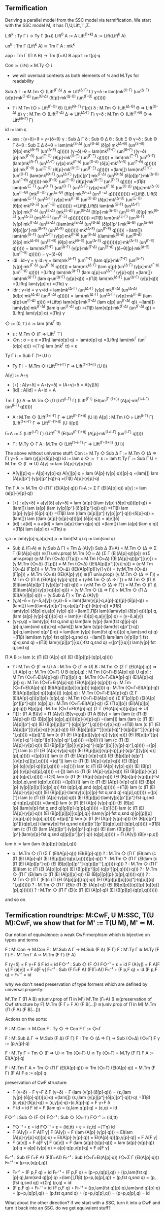 ** Termification
Deriving a parallel model from the SSC model via termification. We
start with the SSC model M, it has Π,U,Lift,⊤,Σ.

Lift^k : Ty Γ i → Ty Γ (k+i)
Lift^0     A := A
Lift^(1+k) A := Lift(Lift^k A)

un^k : Tm Γ (Lift^k A) ≅ Tm Γ A : mk^k

app : Tm Γ (Π A B) → Tm (Γ▹A) B
app t := t[p]·q

Con := (i:ℕ) × M.Ty ◇ i
- we will overload contexts as both elements of ℕ and M.Tys for
  readability
Sub Δ Γ := M.Tm ◇ (Lift^(Γ-Δ) Δ ⇒ Lift^(Δ-Γ) Γ)
γ∘δ := lam(mk^(Θ-Γ) (un^(Δ-Γ) (γ[p]·mk^(Γ-Δ) (un^(Θ-Δ) (δ[p]·mk^(Δ-Θ) (un^(Γ-Θ) q))))))
- ?   : M.Tm (◇ ▹ Lift^(Γ-Θ) Θ) (Lift^(Θ-Γ) Γ[p])
  δ   : M.Tm ◇ (Lift^(Δ-Θ) Θ ⇒ Lift^(Θ-Δ) Δ)
  γ   : M.Tm ◇ (Lift^(Γ-Δ) Δ ⇒ Lift^(Δ-Γ) Γ)
  γ∘δ : M.Tm ◇ (Lift^(Γ-Θ) Θ ⇒ Lift^(Θ-Γ) Γ)
id  := lam q
- ass : (γ∘δ)∘θ = γ∘(δ∘θ)
  γ   : Sub Δ Γ
  δ   : Sub Θ Δ
  θ   : Sub Ξ Θ
  γ∘δ : Sub Θ Γ
  δ∘θ : Sub Ξ Δ
  δ∘θ = lam(mk^(Ξ-Δ) (un^(Θ-Δ) (δ[p]·mk^(Δ-Θ) (un^(Ξ-Θ) (θ[p]·mk^(Θ-Ξ) (un^(Δ-Ξ) q))))))
  (γ∘δ)∘θ =
  lam(mk^(Ξ-Γ) (un^(Θ-Γ) ((γ∘δ)[p]·mk^(Γ-Θ) (un^(Ξ-Θ) (θ[p]·mk^(Θ-Ξ) (un^(Γ-Ξ) q)))))) =
  lam(mk^(Ξ-Γ) (un^(Θ-Γ) (lam(mk^(Θ-Γ) (un^(Δ-Γ) (γ[p]·mk^(Γ-Δ) (un^(Θ-Δ) (δ[p]·mk^(Δ-Θ) (un^(Γ-Θ) q))))))[p]·mk^(Γ-Θ) (un^(Ξ-Θ) (θ[p]·mk^(Θ-Ξ) (un^(Γ-Ξ) q)))))) =(lam[])
  lam(mk^(Ξ-Γ) (un^(Θ-Γ) (lam(mk^(Θ-Γ) (un^(Δ-Γ) (γ[p][p⁺]·mk^(Γ-Δ) (un^(Θ-Δ) (δ[p][p⁺]·mk^(Δ-Θ) (un^(Γ-Θ) q))))))·mk^(Γ-Θ) (un^(Ξ-Θ) (θ[p]·mk^(Θ-Ξ) (un^(Γ-Ξ) q)))))) =(Πβ)
  lam(mk^(Ξ-Γ) (un^(Θ-Γ) (mk^(Θ-Γ) (un^(Δ-Γ) (γ[p]·mk^(Γ-Δ) (un^(Θ-Δ) (δ[p]·mk^(Δ-Θ) (un^(Γ-Θ) (mk^(Γ-Θ) (un^(Ξ-Θ) (θ[p]·mk^(Θ-Ξ) (un^(Γ-Ξ) q)))))))))))) =(Liftβ, Liftβ)
  lam(mk^(Ξ-Γ) (un^(Δ-Γ) (γ[p]·mk^(Γ-Δ) (un^(Θ-Δ) (δ[p]·mk^(Δ-Θ) (un^(Ξ-Θ) (θ[p]·mk^(Θ-Ξ) (un^(Γ-Ξ) q)))))))) =(Liftβ,Liftβ)
  lam(mk^(Ξ-Γ) (un^(Δ-Γ) (γ[p]·mk^(Γ-Δ) (un^(Ξ-Δ) (mk^(Ξ-Δ) (un^(Θ-Δ) (δ[p]·mk^(Δ-Θ) (un^(Ξ-Θ) (θ[p]·mk^(Θ-Ξ) (un^(Δ-Ξ) (mk^(Δ-Ξ) (un^(Γ-Ξ) q)))))))))))) =(Πβ)
  lam(mk^(Ξ-Γ) (un^(Δ-Γ) (γ[p]·mk^(Γ-Δ) (un^(Ξ-Δ) ((lam(mk^(Ξ-Δ) (un^(Θ-Δ) (δ[p][p⁺]·mk^(Δ-Θ) (un^(Ξ-Θ) (θ[p][p⁺]·mk^(Θ-Ξ) (un^(Δ-Ξ) q)))))))·mk^(Δ-Ξ) (un^(Γ-Ξ) q)))))) =(lam[])
  lam(mk^(Ξ-Γ) (un^(Δ-Γ) (γ[p]·mk^(Γ-Δ) (un^(Ξ-Δ) ((lam(mk^(Ξ-Δ) (un^(Θ-Δ) (δ[p]·mk^(Δ-Θ) (un^(Ξ-Θ) (θ[p]·mk^(Θ-Ξ) (un^(Δ-Ξ) q)))))))[p]·mk^(Δ-Ξ) (un^(Γ-Ξ) q)))))) =
  lam(mk^(Ξ-Γ) (un^(Δ-Γ) (γ[p]·mk^(Γ-Δ) (un^(Ξ-Δ) ((δ∘θ)[p]·mk^(Δ-Ξ) (un^(Γ-Ξ) q)))))) =
  γ∘(δ∘θ)
- idl : id∘γ = γ
  id∘γ =
  lam(mk^(Δ-Γ) (un^(Γ-Γ) (lam q[p]·mk^(Γ-Γ) (un^(Δ-Γ) (γ[p]·mk^(Γ-Δ) (un^(Γ-Δ) q)))))) =
  lam(mk^(Δ-Γ) (lam q[p]·(un^(Δ-Γ) (γ[p]·mk^(Γ-Δ) (un^(Γ-Δ) q))))) =(Liftη)
  lam(mk^(Δ-Γ) (lam q[p]·un^(Δ-Γ) (γ[p]·q))) =(lam[])
  lam(mk^(Δ-Γ) (lam q·un^(Δ-Γ) (γ[p]·q))) =(Πβ)
  lam(mk^(Δ-Γ) (un^(Δ-Γ) (γ[p]·q))) =(Liftη)
  lam(γ[p]·q) =(Πη)
  γ
- idr : γ∘id = γ
  γ∘id =
  lam(mk^(Δ-Γ) (un^(Δ-Γ) (γ[p]·mk^(Γ-Δ) (un^(Δ-Δ) (id[p]·mk^(Δ-Δ) (un^(Γ-Δ) q)))))) =
  lam(mk^(Δ-Γ) (un^(Δ-Γ) (γ[p]·mk^(Γ-Δ) (lam q[p]·un^(Γ-Δ) q)))) =(Liftη)
  lam(γ[p]·mk^(Γ-Δ) (lam q[p]·un^(Γ-Δ) q)) =(lam[])
  lam(γ[p]·mk^(Γ-Δ) (lam q·un^(Γ-Δ) q)) =(Πβ)
  lam(γ[p]·mk^(Γ-Δ) (un^(Γ-Δ) q)) =(Liftη)
  lam(γ[p]·q) =(Πη)
  γ
◇ := (0,⊤)
ε := lam (mk^Γ tt)
- ε : M.Tm ◇ (Γ ⇒ Lift^Γ ⊤)
- ◇η : σ = ε
  σ =(Πη)
  lam(σ[p]·q) =
  lam(σ[p]·q) =(Liftη)
  lam(mk^Γ (un^Γ (σ[p]·q))) =(⊤η)
  lam (mk^Γ tt) = 
  ε
Ty Γ i := Sub Γ (1+i,U i)
- Ty Γ i = M.Tm ◇ (Lift^(1+i-Γ) Γ ⇒ Lift^(Γ-(1+i)) (U i))
A[γ] := A∘γ
- [∘] : A[γ∘δ] = A∘(γ∘δ) = (A∘γ)∘δ = A[γ][δ]
- [id] : A[id] = A∘id = A
Tm Γ {i} A := M.Tm ◇ (Π (Lift^(i-Γ) Γ) (Lift^(Γ-i) (El(un^(Γ-(1+i)) (A[p]·mk^(1+i-Γ) (un^(i-Γ) q))))))
- A : M.Tm ◇ (Lift^(1+i-Γ) Γ ⇒ Lift^(Γ-(1+i)) (U i))
  A[p] : M.Tm (◇ ▹ Lift^(i-Γ) Γ) (Lift^(1+i-Γ) Γ ⇒ Lift^(Γ-(1+i)) (U i)[p])
Γ▹A := Σ (Lift^(i-Γ) Γ) (Lift^(Γ-i) (El(un^(Γ-(1+i)) (A[p]·mk^(1+i-Γ) (un^(i-Γ) q)))))
- Γ : M.Ty ◇ Γ
  A : M.Tm ◇ (Lift^(1+i-Γ) Γ ⇒ Lift^(Γ-(1+i)) (U i))

The above without universe stuff:
Con     := M.Ty ◇
Sub Δ Γ := M.Tm ◇ (Δ ⇒ Γ)
γ∘δ     := lam (γ[p]·(δ[p]·q))
id      := lam q
◇       := ⊤
ε       := lam tt
Ty Γ    := Sub Γ U = M.Tm ◇ (Γ ⇒ U)
A[γ]    := lam (A[p]·(γ[p]·q))
- A[γ][p]·q = A[p]·(γ[p]·q)
  A[γ][p]·q = 
  lam (A[p]·(γ[p]·q))[p]·q =(lam[])
  lam (A[p][p⁺]·(γ[p][p⁺]·q))·q =(Πβ)
  A[p]·(γ[p]·q)
Tm Γ A  := M.Tm ◇ (Π Γ (El(A[p]·q)))
Γ▹A     := Σ Γ (El(A[p]·q))
a[γ]    := lam (a[p]·(γ[p]·q))
- [∘] : a[γ∘δ] = a[γ][δ]
  a[γ∘δ] =
  lam (a[p]·((lam (γ[p]·(δ[p]·q)))[p]·q)) =(lam[])
  lam (a[p]·(lam (γ[p][p⁺]·(δ[p][p⁺]·q))·q)) =(Πβ)
  lam (a[p]·(γ[p]·(δ[p]·q))) =(Πβ)
  lam ((lam (a[p][p⁺]·(γ[p][p⁺]·q)))·(δ[p]·q)) =(lam[])
  lam ((lam (a[p]·(γ[p]·q)))[p]·(δ[p]·q)) =
  a[γ][δ]
- [id] : a[id] = a
  a[id] =
  lam (a[p]·(lam q[p]·q)) =(lam[])
  lam (a[p]·(lam q·q)) =(Πβ)
  lam (a[p]·q) =(Πη)
  a
γ,a     := lam(γ[p]·q,a[p]·q)
p       := lam(fst q)
q       := lam(snd q)
- Sub Δ (Γ▹A) ≅ (γ:Sub Δ Γ) × Tm Δ (A[γ])
  Sub Δ (Γ▹A) =
  M.Tm ◇ (Δ ⇒ Σ Γ (El(A[p]·q))) ≅(Π univ.prop)
  M.Tm (◇ ▹ Δ) (Σ Γ (El(A[p]·q))[p]) ≅(Σ univ.prop)
  (γ:M.Tm (◇▹Δ) (Γ[p])) × M.Tm (◇▹Δ) ((El(A[p]·q))[p⁺][⟨γ⟩]) =
  (γ:M.Tm (◇▹Δ) (Γ[p])) × M.Tm (◇▹Δ) ((El(A[p][p⁺][⟨γ⟩]·γ))) =
  (γ:M.Tm (◇▹Δ) (Γ[p])) × M.Tm (◇▹Δ) ((El(A[p][p][⟨γ⟩]·γ))) =
  (γ:M.Tm (◇▹Δ) (Γ[p])) × M.Tm (◇▹Δ) ((El(A[p]·γ))) ≅(Π univ.prop)
  (γ:M.Tm ◇ (Δ ⇒ Γ)) × M.Tm ◇ (Π Δ (El(A[p]·(γ[p]·q)))) =
  (γ:M.Tm ◇ (Δ ⇒ Γ)) × M.Tm ◇ (Π Δ (El(lam(A[p][p⁺]·(γ[p][p⁺]·q))·q))) =
  (γ:M.Tm ◇ (Δ ⇒ Γ)) × M.Tm ◇ (Π Δ (El(lam(A[p]·(γ[p]·q))[p]·q))) =
  (γ:M.Tm ◇ (Δ ⇒ Γ)) × M.Tm ◇ (Π Δ (El(A[γ][p]·q))) =
  (γ:Sub Δ Γ) × Tm Δ (A[γ])
- (γ,a)∘δ = (γ∘δ,a[γ])
  (γ,a)∘δ =
  lam((lam(γ[p]·q,a[p]·q))[p]·(δ[p]·q)) =(lam[])
  lam((lam(γ[p][p⁺]·q,a[p][p⁺]·q))·(δ[p]·q)) =(Πβ)
  lam(γ[p]·(δ[p]·q),a[p]·(γ[p]·q)) =(lam[],Πβ)
  lam((lam(γ[p]·(δ[p]·q)))[p]·q,(lam (a[p]·(γ[p]·q)))[p]·q) =
  lam((γ∘δ)[p]·q,a[γ][p]·q) =
  (γ∘δ,a[γ])
- (γ∘p,q) = lam(γ[p]·fst q,snd q)
  lam(lam (γ[p]·(lam(fst q)[p]·q))[p]·q,lam(snd q)[p]·q) =(lam[])
  lam(lam (γ[p]·(lam(fst q[p⁺])·q))[p]·q,lam(snd q[p⁺])·q) =
  lam(lam (γ[p]·(lam(fst q)·q))[p]·q,lam(snd q)·q) =(Πβ)
  lam(lam (γ[p]·fst q)[p]·q,snd q) =(lam[])
  lam(lam (γ[p][p⁺]·fst q)·q,snd q) =(Πβ)
  lam(γ[p][p⁺][⟨q⟩]·fst q,snd q) =([p⁺][⟨q⟩])
  lam(γ[p]·fst q,snd q)
Π A B   := lam (c (Π (El (A[p]·q)) (El (B[p][p]·(q[p],q)))))
- ?          : M.Tm ◇ (Γ ⇒ U)
  A          : M.Tm ◇ (Γ ⇒ U)
  B          : M.Tm ◇ (Σ Γ (El(A[p]·q)) ⇒ U)
  A[p]·q     : M.Tm (◇▹Γ) U
  B·(q[p],q) : M.Tm (◇▹Γ▹El(A[p]·q)) U
  q[p]       : M.Tm (◇▹Γ▹El(A[p]·q)) (Γ[p][p])
  q          : M.Tm (◇▹Γ▹El(A[p]·q)) (El(A[p]·q)[p])
  q          : M.Tm (◇▹Γ▹El(A[p]·q)) (El(A[p][p]·(q[p])))
  q          : M.Tm (◇▹Γ▹El(A[p]·q)) (El(A[p][p][p][⟨q[p]⟩]·(q[p])))
  q          : M.Tm (◇▹Γ▹El(A[p]·q)) (El(A[p][p][p]·q)[⟨q[p]⟩])
  (q[p],q)   : M.Tm (◇▹Γ▹El(A[p]·q)) (Σ Γ (El(A[p]·q))[p][p])
  (q[p],q)   : M.Tm (◇▹Γ▹El(A[p]·q)) (Σ (Γ[p][p]) (El(A[p][p⁺][p⁺]·q)))
  (q[p],q)   : M.Tm (◇▹Γ▹El(A[p]·q)) (Σ (Γ[p][p]) (El(A[p][p][p]·q)))
  B[p][p]    : M.Tm (◇▹Γ▹El(A[p]·q)) (Σ Γ (El(A[p]·q))[p][p] ⇒ U)
- Π[] : (Π A B)[γ] = Π (A[γ]) (B[γ∘p,q])
  (Π A B)[γ] =
  lam (lam (c (Π (El (A[p]·q)) (El (B[p][p]·(q[p],q)))))[p]·(γ[p]·q)) =(lam[])
  lam (lam (c (Π (El (A[p][p⁺]·q)) (El (B[p][p][p⁺⁺]·(q[p][p⁺⁺],q)))))·(γ[p]·q)) =(Πβ)
  lam (c (Π (El (A[p][p⁺][⟨γ[p]·q⟩]·(γ[p]·q))) (El (B[p][p][p⁺⁺][⟨γ[p]·q⟩⁺]·(q[p][p⁺⁺][⟨γ[p]·q⟩⁺],q))))) =([p][⁺])
  lam (c (Π (El (A[p][p][⟨γ[p]·q⟩]·(γ[p]·q))) (El (B[p][p⁺][p][⟨γ[p]·q⟩⁺]·(q[p⁺][p][⟨γ[p]·q⟩⁺],q))))) =([p][⟨⟩])
  lam (c (Π (El (A[p]·(γ[p]·q))) (El (B[p][p⁺][p][⟨γ[p]·q⟩⁺]·(q[p⁺][p][⟨γ[p]·q⟩⁺],q))))) =([p][⁺])
  lam (c (Π (El (A[p]·(γ[p]·q))) (El (B[p][p][⟨γ[p]·q⟩][p]·(q[p⁺][⟨γ[p]·q⟩][p],q))))) =([p][⟨⟩])
  lam (c (Π (El (A[p]·(γ[p]·q))) (El (B[p][p]·(q[p⁺][⟨γ[p]·q⟩][p],q))))) =(q[⁺])
  lam (c (Π (El (A[p]·(γ[p]·q))) (El (B[p][p]·(q[⟨γ[p]·q⟩][p],q))))) =(q[⟨⟩])
  lam (c (Π (El (A[p]·(γ[p]·q))) (El (B[p][p]·((γ[p]·q)[p],q))))) =(·[])
  lam (c (Π (El (A[p]·(γ[p]·q))) (El (B[p][p]·(γ[p][p]·(q[p]),q))))) =(Σβ)
  lam (c (Π (El (A[p]·(γ[p]·q))) (El (B[p][p]·(γ[p][p]·fst (q[p],q),snd (q[p],q)))))) =([p][⟨⟩])
  lam (c (Π (El (A[p]·(γ[p]·q))) (El (B[p][p]·(γ[p][p][p][⟨q[p],q⟩]·fst (q[p],q),snd (q[p],q)))))) =(Πβ)
  lam (c (Π (El (A[p]·(γ[p]·q))) (El (B[p][p]·(lam(γ[p][p][p]·fst q,snd q)·(q[p],q)))))) =([p][⁺])
  lam (c (Π (El (A[p]·(γ[p]·q))) (El (B[p][p]·(lam(γ[p][p⁺][p⁺]·fst q,snd q)·(q[p],q)))))) =(lam[])
  lam (c (Π (El (A[p]·(γ[p]·q))) (El (B[p][p]·(lam(γ[p]·fst q,snd q)[p][p]·(q[p],q)))))) =([p][⟨⟩])
  lam (c (Π (El (A[p]·(γ[p]·q))) (El (B[p][p][p][⟨q[p],q⟩]·(lam(γ[p]·fst q,snd q)[p][p][p][⟨q[p],q⟩]·(q[p],q)))))) =([p][⁺])
  lam (c (Π (El (A[p]·(γ[p]·q))) (El (B[p][p⁺][p⁺][⟨q[p],q⟩]·(lam(γ[p]·fst q,snd q)[p][p⁺][p⁺][⟨q[p],q⟩]·(q[p],q)))))) =(Πβ)
  lam (c (Π (El (lam (A[p][p⁺]·(γ[p][p⁺]·q))·q)) (El (lam (B[p][p⁺][p⁺]·(lam(γ[p]·fst q,snd q)[p][p⁺][p⁺]·q))·(q[p],q))))) =
  Π (A[γ]) (B[γ∘p,q])
lam b   := lam (lam (b[p][p]·(q[p],q)))
- b : M.Tm ◇ (Π (Σ Γ (El(A[p]·q))) (El(B[p]·q)))
  ? : M.Tm ◇ (Π Γ (El(lam (c (Π (El (A[p]·q)) (El (B[p][p]·(q[p],q)))))[p]·q)))
  ? : M.Tm ◇ (Π Γ (El(lam (c (Π (El (A[p][p⁺]·q)) (El (B[p][p][p⁺⁺]·(q[p][p⁺⁺],q)))))·q)))
  ? : M.Tm ◇ (Π Γ (El(lam (c (Π (El (A[p][p]·q)) (El (B[p][p⁺][p]·(q[p⁺][p],q)))))·q)))
  ? : M.Tm ◇ (Π Γ (El(lam (c (Π (El (A[p][p]·q)) (El (B[p][p][p]·(q[p],q)))))·q)))
  ? : M.Tm ◇ (Π Γ (El(c (Π (El (A[p][p][⟨q⟩]·q)) (El (B[p][p][p][⟨q⟩⁺]·(q[p][⟨q⟩⁺],q)))))))
  ? : M.Tm ◇ (Π Γ (El(c (Π (El (A[p]·q)) (El (B[p][p][⟨q⟩][p]·(q[⟨q⟩][p],q)))))))
  ? : M.Tm ◇ (Π Γ (El(c (Π (El (A[p]·q)) (El (B[p][p]·(q[p],q)))))))
and so on.
  
** Termification roundtrips: M:CwF, U M:SSC, T(U M):CwF, we show that for M' := T(U M), M' ≃ M.
Our notion of equivalence: a weak CwF-morphism which is bijective on types and terms

F : M'.Con → M.Con
F : M'.Sub Δ Γ → M.Sub (F Δ) (F Γ)
F : M'.Ty Γ ≅ M.Ty (F Γ)
F : M'.Tm Γ A ≅ M.Tm (F Γ) (F A)

F (γ∘δ) = F γ∘F δ
F id = id
F◇⁻¹ : Sub ◇ (F ◇)
F◇⁻¹ ∘ ε = id
F (A[γ]) = F A[F γ]
F (a[γ]) = F a[F γ]
F▹⁻¹ : Sub (F Γ▹F A) (F(Γ▹A))
F▹⁻¹ ∘ (F p,F q) = id
(F p,F q) ∘ F▹⁻¹ = id

why we don't need preservation of type formers which are defined by
universal property:

M'.Tm Γ (Π A B) ≅(univ.prop of Π in M') M'.Tm (Γ▹A) B ≅(preservation of Cwf structure by F) M.Tm (F Γ ▹ F A) (F B[...]) ≅(univ.prop of Π in M) M.Tm (Π (F A) (F B[...]))

Actions on the sorts:

F : M'.Con → M.Con
F : Ty ◇ → Con
F Γ := ◇▹Γ

F : M'.Sub Δ Γ → M.Sub (F Δ) (F Γ)
F : Tm ◇ (Δ ⇒ Γ) → Sub (◇▹Δ) (◇▹Γ)
F γ := (p,γ[p]·q)

F : M'.Ty Γ = Tm ◇ (Γ ⇒ U) ≅ Tm (◇▹Γ) U ≅ Ty (◇▹Γ) = M.Ty (F Γ)
F A := El(A[p]·q)

F : M'.Tm Γ A = Tm ◇ (Π Γ (El(A[p]·q))) ≅ Tm (◇▹Γ) (El(A[p]·q)) = M.Tm (F Γ) (F A)
F a := a[p]·q

preservation of CwF structure:

- F (γ∘δ) = F γ∘F δ
  F (γ∘δ) =
  F (lam (γ[p]·(δ[p]·q))) =
  (ε,(lam (γ[p]·(δ[p]·q)))[p]·q) =(lam[])
  (ε,(lam (γ[p][p⁺]·(δ[p][p⁺]·q)))·q) =(Πβ)
  (ε,γ[p]·(δ[p]·q)) =
  (ε,γ[p]·q)∘(ε,δ[p]·q) =
  F γ∘F δ
- F id = id
  F id =
  F (lam q) =
  (ε,lam q[p]·q) =
  (ε,q) =
  id
F◇⁻¹ : Sub ◇ (F ◇)
F◇⁻¹ : Sub ◇ (◇▹⊤)
F◇⁻¹ := (id,tt)
- F◇⁻¹ ∘ ε = id
  F◇⁻¹ ∘ ε =
  (id,tt) ∘ ε =
  (ε,tt) =(⊤η)
  id
- F (A[γ]) = F A[F γ]
  F (A[γ]) =
  F (lam (A[p]·(γ[p]·q))) =
  El(lam (A[p]·(γ[p]·q))[p]·q) =
  El(A[p]·(γ[p]·q)) =
  El(A[p]·q)[(p,γ[p]·q)] =
  F A[F γ]
- F (a[γ]) = F a[F γ]
  F (a[γ]) =
  F (lam (a[p]·(γ[p]·q))) =
  lam (a[p]·(γ[p]·q))[p]·q =
  a[p]·(γ[p]·q) =
  a[p]·q[p,γ[p]·q] =
  F a[F γ]
F▹⁻¹ : Sub (F Γ▹F A) (F(Γ▹A))
F▹⁻¹ : Sub (◇▹Γ▹El(A[p]·q)) (◇▹Σ Γ (El(A[p]·q)))
F▹⁻¹ := (p∘p,(q[p],q))
- F▹⁻¹ ∘ (F p,F q) = id
  F▹⁻¹ ∘ (F p,F q) =
  (p∘p,(q[p],q)) ∘ ((p,lam(fst q)[p]·q),lam(snd q)[p]·q) =(lam[],Πβ)
  (p∘p,(q[p],q)) ∘ (p,fst q,snd q) =
  (p,(fst q,snd q)) =(Ση)
  (p,q) =
  id
- (F p,F q) ∘ F▹⁻¹ = id
  (F p,F q) ∘ F▹⁻¹ =
  ((p,lam(fst q)[p]·q),lam(snd q)[p]·q) ∘ (p∘p,(q[p],q)) =
  (p,fst q,snd q) ∘ (p∘p,(q[p],q)) =
  (p∘p,q[p],q) =
  id

What about the other direction? If we start with a SSC, turn it into a CwF and turn it back into an SSC. do we get equivalent stuff?

M:SSC, T M:CwF, U(T M):SSC, M' := U(T M)

F : M'.Con → M.Con
F : M'.Sub Δ Γ → M.Sub (F Δ) (F Γ)       <- we cannot define this
F : M'.Ty Γ ≅ M.Ty (F Γ)
F : M'.Tm Γ A ≅ M.Tm (F Γ) (F A)

F : M'.Con → M.Con
F : Ty ◇ → Con
F Γ := (◇▹Γ)

F : M'.Sub Δ Γ → M.Sub (F Δ) (F Γ)
F : Tm ◇ (Δ ⇒ Γ) → Sub (◇▹Δ) (◇▹Γ)
F γ := we cannot define this
- γ[p]·q : Tm (◇▹Δ) (Γ[p])
  ⟨γ[p]·q⟩ : Sub (◇▹Δ) (◇▹Δ▹Γ[p])

F : M'.Ty Γ = Tm ◇ (Γ ⇒ U) ≅ Tm (◇▹Γ) U ≅ Ty (◇▹Γ) = M.Ty (F Γ)
F A := El(A[p]·q)

F : M'.Tm Γ A = Tm ◇ (Π Γ (El(A[p]·q))) ≅ Tm (◇▹Γ) (El(A[p]·q)) = M.Tm (F Γ) (F A)
** Minimisation
minimised rules:

[p][⁺]'  : (e:B[p][γ⁺]=B[γ][p]) → b[p][γ⁺] =ₑ b[γ][p]
q[⁺]'    : (e:B[p][γ⁺]=B[γ][p]) → q[γ⁺] =ₑ q
[p][⟨⟩]' : (e:B[p][⟨a⟩]=B) → b[p][⟨a⟩] =ₑ b
q[⟨⟩]'   : (e:B[p][⟨a⟩]=B) → q[⟨a⟩] =ₑ a
Πβ'      : (e:B[p⁺][⟨q⟩] = B) → lam b[p]·q =ₑ b
·[]'     : (e:B[⟨a⟩][γ] = B[γ⁺][⟨a[γ]⟩]) → (t·a)[γ] = t[γ]·(a[γ])
Πη'      : (e:B[p⁺][⟨q⟩] = B) → t =ₑ lam (t[p]·q)

- [p][⁺] : B[p][γ⁺]=B[γ][p]
  B[p][γ⁺] =
  El(c B)[p][γ⁺] =
  El(c B[p][γ⁺]) =([p][⁺]' U[])
  El(c B[γ][p]) =
  El(c B)[γ][p] =
  B[γ][p]
- [p][⁺] : b[p][γ⁺] =ₑ b[γ][p]
  [p][⁺] :＝ [p][⁺]' [p][⁺]
- q[⁺] : q[γ⁺] =ₑ q
  q[⁺] := q[⁺]' [p][⁺]
- [p][⟨⟩] : B[p][⟨a⟩]=B
  B[p][⟨a⟩] =
  El(c B)[p][⟨a⟩] =
  El(c B[p][⟨a⟩]) =([p][⟨⟩]' U[])
  El(c B) =
  B
- [p][⟨⟩] : b[p][⟨a⟩] =ₑ b
  [p][⟨⟩] := [p][⟨⟩]' [p][⟨⟩]
- q[⟨⟩] : q[⟨a⟩] =ₑ a
  q[⟨⟩] := q[⟨⟩]' [p][⟨⟩]
- Πβᵁ : lam B̂·a = B̂[⟨a⟩]     (B̂ : Tm Γ U)
  lam B̂·a =
  lam B̂·(q[⟨a⟩]) =
  (lam B̂[p][⟨a⟩])·(q[⟨a⟩]) =(·[]' U[])
  (lam B̂[p]·q)[⟨a⟩] =(Πβ' U[])
  B̂[⟨a⟩]
- [⟨⟩][] : B[⟨a⟩][γ] = B[γ⁺][⟨a[γ]⟩]
  B[⟨a⟩][γ] =
  El(c B[⟨a⟩][γ]) =(Πβᵁ)
  El((lam (c B)·a)[γ]) =(·[]' U[])
  El(lam (c B[γ⁺])·(a[γ])) =
  El(c B[γ⁺][⟨a[γ]⟩]) =
  B[γ⁺][⟨a[γ]⟩]
- [p⁺][⟨q⟩] : B[p⁺][⟨q⟩] = B
  B[p⁺][⟨q⟩] =
  El(c B[p⁺][⟨q⟩]) =(Πβᵁ)
  El(lam (c B[p⁺])·q]) =(lam[])
  El(lam (c B)[p]·q]) =(Πβ' U[])
  El (c B) =
  B
- ·[] : (t·a)[γ] = t[γ]·(a[γ])
  ·[] := ·[]' [⟨⟩][]
- Πη : t = lam (t[p]·q)
  Πη := Πη' [p⁺][⟨q⟩]
